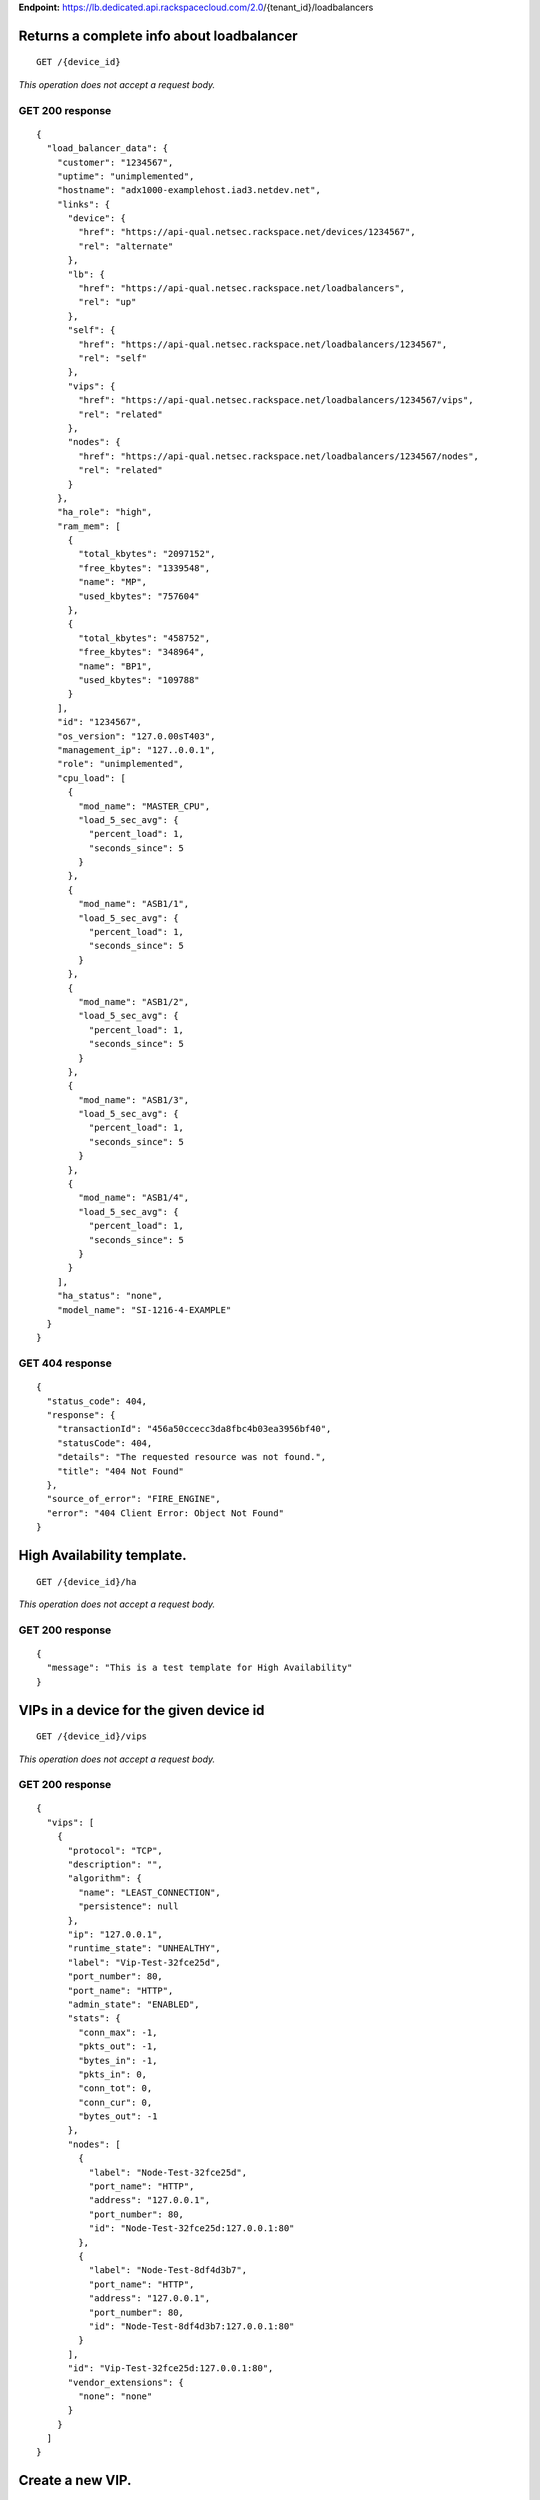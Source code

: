 **Endpoint:**
https://lb.dedicated.api.rackspacecloud.com/2.0/{tenant_id}/loadbalancers

Returns a complete info about loadbalancer
------------------------------------------

::

    GET /{device_id}

*This operation does not accept a request body.*

GET 200 response
^^^^^^^^^^^^^^^^

::

    {
      "load_balancer_data": {
        "customer": "1234567",
        "uptime": "unimplemented",
        "hostname": "adx1000-examplehost.iad3.netdev.net",
        "links": {
          "device": {
            "href": "https://api-qual.netsec.rackspace.net/devices/1234567",
            "rel": "alternate"
          },
          "lb": {
            "href": "https://api-qual.netsec.rackspace.net/loadbalancers",
            "rel": "up"
          },
          "self": {
            "href": "https://api-qual.netsec.rackspace.net/loadbalancers/1234567",
            "rel": "self"
          },
          "vips": {
            "href": "https://api-qual.netsec.rackspace.net/loadbalancers/1234567/vips",
            "rel": "related"
          },
          "nodes": {
            "href": "https://api-qual.netsec.rackspace.net/loadbalancers/1234567/nodes",
            "rel": "related"
          }
        },
        "ha_role": "high",
        "ram_mem": [
          {
            "total_kbytes": "2097152",
            "free_kbytes": "1339548",
            "name": "MP",
            "used_kbytes": "757604"
          },
          {
            "total_kbytes": "458752",
            "free_kbytes": "348964",
            "name": "BP1",
            "used_kbytes": "109788"
          }
        ],
        "id": "1234567",
        "os_version": "127.0.00sT403",
        "management_ip": "127..0.0.1",
        "role": "unimplemented",
        "cpu_load": [
          {
            "mod_name": "MASTER_CPU",
            "load_5_sec_avg": {
              "percent_load": 1,
              "seconds_since": 5
            }
          },
          {
            "mod_name": "ASB1/1",
            "load_5_sec_avg": {
              "percent_load": 1,
              "seconds_since": 5
            }
          },
          {
            "mod_name": "ASB1/2",
            "load_5_sec_avg": {
              "percent_load": 1,
              "seconds_since": 5
            }
          },
          {
            "mod_name": "ASB1/3",
            "load_5_sec_avg": {
              "percent_load": 1,
              "seconds_since": 5
            }
          },
          {
            "mod_name": "ASB1/4",
            "load_5_sec_avg": {
              "percent_load": 1,
              "seconds_since": 5
            }
          }
        ],
        "ha_status": "none",
        "model_name": "SI-1216-4-EXAMPLE"
      }
    }

GET 404 response
^^^^^^^^^^^^^^^^

::

    {
      "status_code": 404,
      "response": {
        "transactionId": "456a50ccecc3da8fbc4b03ea3956bf40",
        "statusCode": 404,
        "details": "The requested resource was not found.",
        "title": "404 Not Found"
      },
      "source_of_error": "FIRE_ENGINE",
      "error": "404 Client Error: Object Not Found"
    }

High Availability template.
---------------------------

::

    GET /{device_id}/ha

*This operation does not accept a request body.*

GET 200 response
^^^^^^^^^^^^^^^^

::

    {
      "message": "This is a test template for High Availability"
    }

VIPs in a device for the given device id
----------------------------------------

::

    GET /{device_id}/vips

*This operation does not accept a request body.*

GET 200 response
^^^^^^^^^^^^^^^^

::

    {
      "vips": [
        {
          "protocol": "TCP",
          "description": "",
          "algorithm": {
            "name": "LEAST_CONNECTION",
            "persistence": null
          },
          "ip": "127.0.0.1",
          "runtime_state": "UNHEALTHY",
          "label": "Vip-Test-32fce25d",
          "port_number": 80,
          "port_name": "HTTP",
          "admin_state": "ENABLED",
          "stats": {
            "conn_max": -1,
            "pkts_out": -1,
            "bytes_in": -1,
            "pkts_in": 0,
            "conn_tot": 0,
            "conn_cur": 0,
            "bytes_out": -1
          },
          "nodes": [
            {
              "label": "Node-Test-32fce25d",
              "port_name": "HTTP",
              "address": "127.0.0.1",
              "port_number": 80,
              "id": "Node-Test-32fce25d:127.0.0.1:80"
            },
            {
              "label": "Node-Test-8df4d3b7",
              "port_name": "HTTP",
              "address": "127.0.0.1",
              "port_number": 80,
              "id": "Node-Test-8df4d3b7:127.0.0.1:80"
            }
          ],
          "id": "Vip-Test-32fce25d:127.0.0.1:80",
          "vendor_extensions": {
            "none": "none"
          }
        }
      ]
    }

Create a new VIP.
-----------------

::

    POST /{device_id}/vips

**Request**

::

    {
      "account_number": req"<Account Number>",
      "label": req"<Label>",
      "description": "<description>",
      "ip": "<ip>",
      "protocol": req"<protocol>",
      "port": req"<port>",
      "algorithm": req{},
      "persistence": req{},
      "nodes": {},
      "admin_state": req"<enabled|disabled>",
      "comment": req"comment"
    }

POST VIPs configured to devices response
^^^^^^^^^^^^^^^^^^^^^^^^^^^^^^^^^^^^^^^^

::

    {
      "@id": "/loadbalancers/0a68f566-e2f9-11e4-8a00-1681e6b88ec1",
      "@type": "Event",
      "event_id": "0a68f566-e2f9-11e4-8a00-1681e6b88ec1",
      "status": "200",
      "message": "Processing",
      "timestamp": "2015-04-01T10:05:01.55Z",
    }

Information about single VIP.
-----------------------------

::

    GET /{device_id}/vips/{vip_id}

*This operation does not accept a request body.*

GET 200 response
^^^^^^^^^^^^^^^^

::

    {
      "load_balancer_data": {
        "protocol": "TCP",
        "description": "Some description",
        "algorithm": {
          "persistence_method": "client_ip",
          "name": "LEAST_CONNECTION",
          "persistence": "ENABLED",
          "subnet_prefix_length": 0
        },
        "ip": "127.0.0.1",
        "runtime_state": "UNHEALTHY",
        "label": "Vip-Test-32fce25d",
        "port_number": 80,
        "port_name": "HTTP",
        "admin_state": "ENABLED",
        "stats": {
          "conn_max": -1,
          "pkts_out": -1,
          "bytes_in": -1,
          "pkts_in": 0,
          "conn_tot": 0,
          "conn_cur": 0,
          "bytes_out": -1
        },
        "nodes": [
          {
            "label": "Node-Test-32fce25d",
            "port_name": "HTTP",
            "address": "127.0.0.1",
            "port_number": 80,
            "id": "Node-Test-32fce25d:127.0.0.1:80"
          }
        ],
        "id": "Vip-Test-32fce25d:127.0.0.1:80",
        "vendor_extensions": {
          "none": "none"
        }
      }
    }

Update VIP information.
-----------------------

::

    PUT /{device_id}/vips/{vip_id}

**Request**

::

    {
      "account_number": req"<Account Number>",
      "label": req"<Label>",
      "description": "<description>",
      "ip": "<ip>",
      "protocol": req"<protocol>",
      "port": req"<port>",
      "algorithm": req{},
      "persistence": req{},
      "nodes": {},
      "admin_state": req"<enabled|disabled>",
      "comment": req"comment"
    }

PUT VIP Information for given VIP id. response
^^^^^^^^^^^^^^^^^^^^^^^^^^^^^^^^^^^^^^^^^^^^^^

::

    {
      "@id": "/loadbalancers/0a68f566-e2f9-11e4-8a00-1681e6b88ec1",
      "@type": "Event",
      "event_id": "0a68f566-e2f9-11e4-8a00-1681e6b88ec1",
      "status": "200",
      "message": "Processing",
      "timestamp": "2015-04-01T10:05:01.55Z",
    }

Delete VIP.
-----------

::

    DELETE /{device_id}/vips/{vip_id}

**Request**

::

    {
      "account_number": req"<Account Number>",
      "comment": req"comment"
    }

DELETE VIP Information for given VIP id. response
^^^^^^^^^^^^^^^^^^^^^^^^^^^^^^^^^^^^^^^^^^^^^^^^^

::

    {
      "@id": "/loadbalancers/0a68f566-e2f9-11e4-8a00-1681e6b88ec1",
      "@type": "Event",
      "event_id": "0a68f566-e2f9-11e4-8a00-1681e6b88ec1",
      "status": "200",
      "message": "Processing",
      "timestamp": "2015-04-01T10:05:01.55Z",
    }

List nodes for single VIP.
--------------------------

::

    GET /{device_id}/vips/{vip_id}/nodes

*This operation does not accept a request body.*

GET 200 response
^^^^^^^^^^^^^^^^

::

    {
      "load_balancer_data": [
        {
          "links": {
            "self": {
              "href": "https://api-qual.netsec.rackspace.net/loadbalancers/1234567/nodes/Node-Test-32fce25d%3A29.181.84.2%3A80",
              "rel": "self"
            },
            "rel": {
              "href": "https://api-qual.netsec.rackspace.net/loadbalancers/1234567/nodes",
              "rel": "up"
            }
          },
          "label": "Node-Test-32fce25d",
          "port_name": "HTTP",
          "address": "127.0.0.1",
          "port_number": 80,
          "id": "Node-Test-32fce25d:29.181.84.2:80"
        }
      ]
    }

Bind given node\_id with VIP.
-----------------------------

::

    POST /{device_id}/vips/{vip_id}/nodes/{node_id}

**Request**

::

    {
      "account_number": req"<Account Number>"
    }

POST Bind/Unbind given node\_id with vip. response
^^^^^^^^^^^^^^^^^^^^^^^^^^^^^^^^^^^^^^^^^^^^^^^^^^

::

    {
      "@id": "/loadbalancers/0a68f566-e2f9-11e4-8a00-1681e6b88ec1",
      "@type": "Event",
      "event_id": "0a68f566-e2f9-11e4-8a00-1681e6b88ec1",
      "status": "200",
      "message": "Processing",
      "timestamp": "2015-04-01T10:05:01.55Z",
    }

Unbind given node\_id from VIP.
-------------------------------

::

    DELETE /{device_id}/vips/{vip_id}/nodes/{node_id}

**Request**

::

    {
      "account_number": req"<Account Number>"
    }

DELETE Bind/Unbind given node\_id with vip. response
^^^^^^^^^^^^^^^^^^^^^^^^^^^^^^^^^^^^^^^^^^^^^^^^^^^^

::

    {
      "@id": "/loadbalancers/0a68f566-e2f9-11e4-8a00-1681e6b88ec1",
      "@type": "Event",
      "event_id": "0a68f566-e2f9-11e4-8a00-1681e6b88ec1",
      "status": "200",
      "message": "Processing",
      "timestamp": "2015-04-01T10:05:01.55Z",
    }

Activate the VIP.
-----------------

::

    POST /{device_id}/vips/{vip_id}/configuration

**Request**

::

    {
      "account_number": req"<Account Number>"
    }

POST Activate/Deactivate VIP. response
^^^^^^^^^^^^^^^^^^^^^^^^^^^^^^^^^^^^^^

::

    {
      "@id": "/loadbalancers/0a68f566-e2f9-11e4-8a00-1681e6b88ec1",
      "@type": "Event",
      "event_id": "0a68f566-e2f9-11e4-8a00-1681e6b88ec1",
      "status": "200",
      "message": "Processing",
      "timestamp": "2015-04-01T10:05:01.55Z",
    }

Deactivate the VIP.
-------------------

::

    DELETE /{device_id}/vips/{vip_id}/configuration

**Request**

::

    {
      "account_number": req"<Account Number>"
    }

DELETE Activate/Deactivate VIP. response
^^^^^^^^^^^^^^^^^^^^^^^^^^^^^^^^^^^^^^^^

::

    {
      "@id": "/loadbalancers/0a68f566-e2f9-11e4-8a00-1681e6b88ec1",
      "@type": "Event",
      "event_id": "0a68f566-e2f9-11e4-8a00-1681e6b88ec1",
      "status": "200",
      "message": "Processing",
      "timestamp": "2015-04-01T10:05:01.55Z",
    }

Statistics for single VIP.
--------------------------

::

    GET /{device_id}/vips/{vip_id}/stats

*This operation does not accept a request body.*

GET 200 response
^^^^^^^^^^^^^^^^

::

    {
        "load_balancer_data": {
            "conn_max": -1,
            "pkts_out": -1,
            "bytes_in": -1,
            "pkts_in": 0,
            "conn_tot": 0,
            "conn_cur": 0,
            "bytes_out": -1
        }
    }

Nodes in a device for the given device id
-----------------------------------------

::

    GET /{device_id}/nodes

*This operation does not accept a request body.*

GET 200 response
^^^^^^^^^^^^^^^^

::

    {
      "load_balancer_data": [
        {
          "stats": {
            "conn_max": 0,
            "pkts_out": 0,
            "bytes_in": 0,
            "pkts_in": 0,
            "conn_tot": 0,
            "conn_cur": 0,
            "bytes_out": 0
          },
          "links": {
            "self": {
              "href": "https://api-qual.netsec.rackspace.net/loadbalancers/1234567/nodes/Node-Test-c4b3b8a5%3A29.235.243.3%3A12345",
              "rel": "self"
            },
            "rel": {
              "href": "https://api-qual.netsec.rackspace.net/loadbalancers/1234567/nodes",
              "rel": "up"
            }
          },
          "runtime_state": "UNHEALTHY",
          "label": "Node-Test-c4b3b8a5",
          "port_name": "12345",
          "admin_state": "ENABLED",
          "address": "127.0.0.1",
          "port_number": 12345,
          "id": "Node-Test-c4b3b8a5:29.235.243.3:12345"
        }
      ]
    }

Create a new node.
------------------

::

    POST /{device_id}/nodes

**Request**

::

    {
      "account_number": req"<Account Number>",
      "label": req"<Node Label>",
      "description": "<description>",
      "ip": req"<ip>",
      "port": req"<port>",
      "admin_state": req"<enabled|disabled>",
      "health_strategy": req"<health_strategy JSON Object>",
      "vendor_extensions": req"<vendor_extension JSON object>",
      "comment": req"comment"
    }

POST Information about Nodes. response
^^^^^^^^^^^^^^^^^^^^^^^^^^^^^^^^^^^^^^

::

    {
      "@id": "/loadbalancers/0a68f566-e2f9-11e4-8a00-1681e6b88ec1",
      "@type": "Event",
      "event_id": "0a68f566-e2f9-11e4-8a00-1681e6b88ec1",
      "status": "200",
      "message": "Processing",
      "timestamp": "2015-04-01T10:05:01.55Z",
    }

Node Information
----------------

::

    GET /{device_id}/nodes/{node_id}

*This operation does not accept a request body.*

GET 200 response
^^^^^^^^^^^^^^^^

::

    {
      "load_balancer_data": {
        "protocol": "TCP",
        "description": null,
        "links": {
          "self": {
            "href": "https://api-qual.netsec.rackspace.net/loadbalancers/1234567/nodes/Node-Test-c4b3b8a5%3A29.235.243.3%3A12345",
            "rel": "self"
          },
          "rel": {
            "href": "https://api-qual.netsec.rackspace.net/loadbalancers/1234567/nodes",
            "rel": "up"
          }
        },
        "runtime_state": "UNHEALTHY",
        "label": "Node-Test-c4b3b8a5",
        "port_name": "12345",
        "port_number": 12345,
        "limit": 1000,
        "admin_state": "ENABLED",
        "address": "127.0.0.1",
        "stats": {
          "conn_max": 0,
          "pkts_out": 0,
          "bytes_in": 0,
          "pkts_in": 0,
          "conn_tot": 0,
          "conn_cur": 0,
          "bytes_out": 0
        },
        "id": "Node-Test-c4b3b8a5:127.0.0.1.3:12345",
        "vendor_extensions": {
          "reassign_count": 0
        },
        "health_strategy": {
          "http_body_pattern": null,
          "http_codes_ok": [
            200,
            203
          ],
          "ssl": false,
          "port_number": 12345,
          "path": "/",
          "strategy": "HTTP_RES_CODE",
          "method": "GET"
        }
      }
    }

Update node configuration.
--------------------------

::

    PUT /{device_id}/nodes/{node_id}

**Request**

::

    {
      "account_number": req"<Account Number>",
      "ip": "<ip>",
      "port": "<port>",
      "label": "<Node Label>",
      "health_strategy": {},
      "admin_state": "<enabled|disabled>"
      "vendor_extensions": {},
      "comment": req"comment"
    }

PUT Information about a particular node. response
^^^^^^^^^^^^^^^^^^^^^^^^^^^^^^^^^^^^^^^^^^^^^^^^^

::

    {
      "@id": "/loadbalancers/0a68f566-e2f9-11e4-8a00-1681e6b88ec1",
      "@type": "Event",
      "event_id": "0a68f566-e2f9-11e4-8a00-1681e6b88ec1",
      "status": "200",
      "message": "Processing",
      "timestamp": "2015-04-01T10:05:01.55Z",
    }

Delete the Node.
----------------

::

    DELETE /{device_id}/nodes/{node_id}

**Request**

::

    {
      "account_number": req"<Account Number>"
    }

DELETE Information about a particular node. response
^^^^^^^^^^^^^^^^^^^^^^^^^^^^^^^^^^^^^^^^^^^^^^^^^^^^

::

    {
      "@id": "/loadbalancers/0a68f566-e2f9-11e4-8a00-1681e6b88ec1",
      "@type": "Event",
      "event_id": "0a68f566-e2f9-11e4-8a00-1681e6b88ec1",
      "status": "200",
      "message": "Processing",
      "timestamp": "2015-04-01T10:05:01.55Z",
    }

Activate the node.
------------------

::

    POST /{device_id}/nodes/{node_id}/configuration

**Request**

::

    {
      "account_number": req"<Account Number>"
    }

POST Activate/Deactivate node. response
^^^^^^^^^^^^^^^^^^^^^^^^^^^^^^^^^^^^^^^

::

    {
      "@id": "/loadbalancers/0a68f566-e2f9-11e4-8a00-1681e6b88ec1",
      "@type": "Event",
      "event_id": "0a68f566-e2f9-11e4-8a00-1681e6b88ec1",
      "status": "200",
      "message": "Processing",
      "timestamp": "2015-04-01T10:05:01.55Z",
    }

Deactivate the node.
--------------------

::

    DELETE /{device_id}/nodes/{node_id}/configuration

**Request**

::

    {
      "account_number": req"<Account Number>"
    }

DELETE Activate/Deactivate node. response
^^^^^^^^^^^^^^^^^^^^^^^^^^^^^^^^^^^^^^^^^

::

    {
      "@id": "/loadbalancers/0a68f566-e2f9-11e4-8a00-1681e6b88ec1",
      "@type": "Event",
      "event_id": "0a68f566-e2f9-11e4-8a00-1681e6b88ec1",
      "status": "200",
      "message": "Processing",
      "timestamp": "2015-04-01T10:05:01.55Z",
    }

Display the stats for given node\_id
------------------------------------

::

    GET /{device_id}/nodes/{node_id}/stats

*This operation does not accept a request body.*

GET 200 response
^^^^^^^^^^^^^^^^

::

    {
      "load_balancer_data": {
        "conn_max": 0,
        "pkts_out": 0,
        "bytes_in": 0,
        "pkts_in": 0,
        "conn_tot": 0,
        "conn_cur": 0,
        "bytes_out": 0
      }
    }

Returns a list of events.
-------------------------

::

    GET /{device_id}/events

*This operation does not accept a request body.*

GET 200 response
^^^^^^^^^^^^^^^^

::

    {
      "data": [
        {
          "@id": "/loadbalancers/0a68f566-e2f9-11e4-8a00-1681e6b88ec1",
          "@type": "Event",
          "event_id": "0a68f566-e2f9-11e4-8a00-1681e6b88ec1",
          "status": "200",
          "message": "Processing",
          "timestamp": "2015-04-01T10:05:01.55Z",
        },
        {
          "@id": "/loadbalancers/0a68f7c8-e2f9-11e4-8a00-1681e6b88ec1",
          "@type": "Event",
          "event_id": "0a68f7c8-e2f9-11e4-8a00-1681e6b88ec1",
          "status": "202",
          "message": "Accepted",
          "timestamp": "2015-04-01T11:17:05.45Z",
        },
        {
          "@id": "/loadbalancers/104e8b58-e2f9-11e4-8a00-1681e6b88ec1",
          "@type": "Event",
          "event_id": "104e8b58-e2f9-11e4-8a00-1681e6b88ec1",
          "status": "201",
          "message": "Created",
          "timestamp": "2015-04-01T19:15:01.3Z",
        }
      ]
    }

Returns a specfic event info.
-----------------------------

::

    GET /{device_id}/events/{event_id}

*This operation does not accept a request body.*

GET 200 response
^^^^^^^^^^^^^^^^

::

    {
      "@id": "/loadbalancers/0a68f566-e2f9-11e4-8a00-1681e6b88ec1",
      "@type": "Event",
      "event_id": "0a68f566-e2f9-11e4-8a00-1681e6b88ec1",
      "status": "200",
      "message": "Processing",
      "timestamp": "2015-04-01T10:05:01.55Z",
    }

